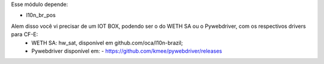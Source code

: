 Esse módulo depende:

* l10n_br_pos

Alem disso você vi precisar de um IOT BOX, podendo ser o do WETH SA ou o Pywebdriver, com os respectivos drivers para CF-E:
  - WETH SA: hw_sat, disponível em github.com/oca/l10n-brazil;
  - Pywebdriver disponível em:
    - https://github.com/kmee/pywebdriver/releases
